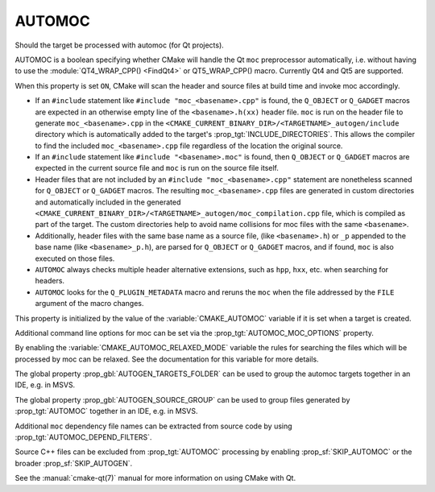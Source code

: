 AUTOMOC
-------

Should the target be processed with automoc (for Qt projects).

AUTOMOC is a boolean specifying whether CMake will handle the Qt ``moc``
preprocessor automatically, i.e.  without having to use the
:module:`QT4_WRAP_CPP() <FindQt4>` or QT5_WRAP_CPP() macro.  Currently Qt4 and Qt5 are
supported.

When this property is set ``ON``, CMake will scan the header and
source files at build time and invoke moc accordingly.

* If an ``#include`` statement like ``#include "moc_<basename>.cpp"`` is found,
  the ``Q_OBJECT`` or ``Q_GADGET`` macros are expected in an otherwise empty
  line of the ``<basename>.h(xx)`` header file. ``moc`` is run on the header file to
  generate ``moc_<basename>.cpp`` in the
  ``<CMAKE_CURRENT_BINARY_DIR>/<TARGETNAME>_autogen/include`` directory
  which is automatically added to the target's
  :prop_tgt:`INCLUDE_DIRECTORIES`.  This allows the compiler to find the
  included ``moc_<basename>.cpp`` file regardless of the location the
  original source.

* If an ``#include`` statement like ``#include "<basename>.moc"`` is found,
  then ``Q_OBJECT`` or ``Q_GADGET`` macros are expected in the current source
  file and ``moc`` is run on the source file itself.

* Header files that are not included by an ``#include "moc_<basename>.cpp"``
  statement are nonetheless scanned for ``Q_OBJECT`` or ``Q_GADGET`` macros.
  The resulting ``moc_<basename>.cpp`` files are generated in custom
  directories and automatically included in the generated
  ``<CMAKE_CURRENT_BINARY_DIR>/<TARGETNAME>_autogen/moc_compilation.cpp`` file,
  which is compiled as part of the target. The custom directories help to
  avoid name collisions for moc files with the same ``<basename>``.

* Additionally, header files with the same base name as a source file,
  (like ``<basename>.h``) or ``_p`` appended to the base name (like
  ``<basename>_p.h``), are parsed for ``Q_OBJECT`` or ``Q_GADGET`` macros,
  and if found, ``moc`` is also executed on those files.

* ``AUTOMOC`` always checks multiple header alternative extensions,
  such as ``hpp``, ``hxx``, etc. when searching for headers.

* ``AUTOMOC`` looks for the ``Q_PLUGIN_METADATA`` macro and reruns the
  ``moc`` when the file addressed by the ``FILE`` argument of the macro changes.

This property is initialized by the value of the :variable:`CMAKE_AUTOMOC`
variable if it is set when a target is created.

Additional command line options for moc can be set via the
:prop_tgt:`AUTOMOC_MOC_OPTIONS` property.

By enabling the :variable:`CMAKE_AUTOMOC_RELAXED_MODE` variable the
rules for searching the files which will be processed by moc can be relaxed.
See the documentation for this variable for more details.

The global property :prop_gbl:`AUTOGEN_TARGETS_FOLDER` can be used to group the
automoc targets together in an IDE, e.g.  in MSVS.

The global property :prop_gbl:`AUTOGEN_SOURCE_GROUP` can be used to group
files generated by :prop_tgt:`AUTOMOC` together in an IDE, e.g.  in MSVS.

Additional ``moc`` dependency file names can be extracted from source code
by using :prop_tgt:`AUTOMOC_DEPEND_FILTERS`.

Source C++ files can be excluded from :prop_tgt:`AUTOMOC` processing by
enabling :prop_sf:`SKIP_AUTOMOC` or the broader :prop_sf:`SKIP_AUTOGEN`.

See the :manual:`cmake-qt(7)` manual for more information on using CMake
with Qt.
